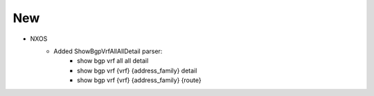 --------------------------------------------------------------------------------
                                      New                                       
--------------------------------------------------------------------------------

* NXOS
    * Added ShowBgpVrfAllAllDetail parser:
        * show bgp vrf all all detail
        * show bgp vrf {vrf} {address_family} detail
        * show bgp vrf {vrf} {address_family} {route}
